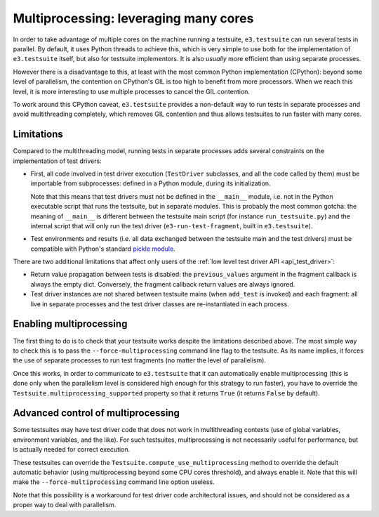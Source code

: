 Multiprocessing: leveraging many cores
======================================

In order to take advantage of multiple cores on the machine running a
testsuite, ``e3.testsuite`` can run several tests in parallel. By default, it
uses Python threads to achieve this, which is very simple to use both for the
implementation of ``e3.testsuite`` itself, but also for testsuite implementors.
It is also *usually* more efficient than using separate processes.

However there is a disadvantage to this, at least with the most common Python
implementation (CPython): beyond some level of parallelism, the contention on
CPython's GIL is too high to benefit from more processors. When we reach this
level, it is more interesting to use multiple processes to cancel the GIL
contention.

To work around this CPython caveat, ``e3.testsuite`` provides a non-default way
to run tests in separate processes and avoid multithreading completely, which
removes GIL contention and thus allows testsuites to run faster with many
cores.


Limitations
-----------

Compared to the multithreading model, running tests in separate processes adds
several constraints on the implementation of test drivers:

* First, all code involved in test driver execution (``TestDriver`` subclasses,
  and all the code called by them) must be importable from subprocesses:
  defined in a Python module, during its initialization.

  Note that this means that test drivers must not be defined in the
  ``__main__`` module, i.e. not in the Python executable script that runs the
  testsuite, but in separate modules. This is probably the most common gotcha:
  the meaning of ``__main__`` is different between the testsuite main script
  (for instance ``run_testsuite.py``) and the internal script that will only
  run the test driver (``e3-run-test-fragment``, built in ``e3.testsuite``).

* Test environments and results (i.e. all data exchanged between the testsuite
  main and the test drivers) must be compatible with Python's standard `pickle
  module
  <https://docs.python.org/3/library/pickle.html#what-can-be-pickled-and-unpickled>`_.

There are two additional limitations that affect only users of the :ref:`low
level test driver API <api_test_driver>`:

* Return value propagation between tests is disabled: the ``previous_values``
  argument in the fragment callback is always the empty dict. Conversely, the
  fragment callback return values are always ignored.

* Test driver instances are not shared between testsuite mains (when
  ``add_test`` is invoked) and each fragment: all live in separate processes
  and the test driver classes are re-instantiated in each process.


Enabling multiprocessing
------------------------

The first thing to do is to check that your testsuite works despite the
limitations described above. The most simple way to check this is to pass the
``--force-multiprocessing`` command line flag to the testsuite. As its name
implies, it forces the use of separate processes to run test fragments (no
matter the level of parallelism).

Once this works, in order to communicate to ``e3.testsuite`` that it can
automatically enable multiprocessing (this is done only when the parallelism
level is considered high enough for this strategy to run faster), you have to
override the ``Testsuite.multiprocessing_supported`` property so that it
returns ``True`` (it returns ``False`` by default).


Advanced control of multiprocessing
-----------------------------------

Some testsuites may have test driver code that does not work in multithreading
contexts (use of global variables, environment variables, and the like). For
such testsuites, multiprocessing is not necessarily useful for performance, but
is actually needed for correct execution.

These testsuites can override the ``Testsuite.compute_use_multiprocessing``
method to override the default automatic behavior (using multiprocessing
beyond some CPU cores threshold), and always enable it. Note that this will
make the ``--force-multiprocessing`` command line option useless.

Note that this possibility is a workaround for test driver code architectural
issues, and should not be considered as a proper way to deal with parallelism.
